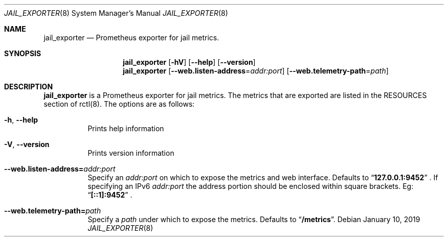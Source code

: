 .Dd January 10, 2019
.Dt JAIL_EXPORTER 8
.Os
.Sh NAME
.Nm jail_exporter
.Nd Prometheus exporter for jail metrics.
.Sh SYNOPSIS
.Nm
.Op Fl hV
.Op Fl -help
.Op Fl -version
.Nm
.Op Fl Fl web.listen-address Ns = Ns Ar addr:port
.Op Fl Fl web.telemetry-path Ns = Ns Ar path
.Sh DESCRIPTION
.Nm jail_exporter
is a Prometheus exporter for jail metrics. The metrics that are
exported are listed in the RESOURCES section of rctl(8). The options are as
follows:

.Bl -tag -width indent
.It Fl h , Fl Fl help
Prints help information
.It Fl V , Fl Fl version
Prints version information
.It Fl Fl web.listen-address= Ns Ar addr:port
Specify an
.Ar addr:port
on which to expose the metrics and web interface.
Defaults to
.Dq Cm 127.0.0.1:9452
.Ns .
If specifying an IPv6
.Ar addr:port
the address portion should be enclosed within square brackets. Eg:
.Dq Cm [::1]:9452
.Ns .
.It Fl Fl web.telemetry-path= Ns Ar path
Specify a
.Ar path
under which to expose the metrics.
Defaults to
.Dq Cm /metrics Ns .
.El
